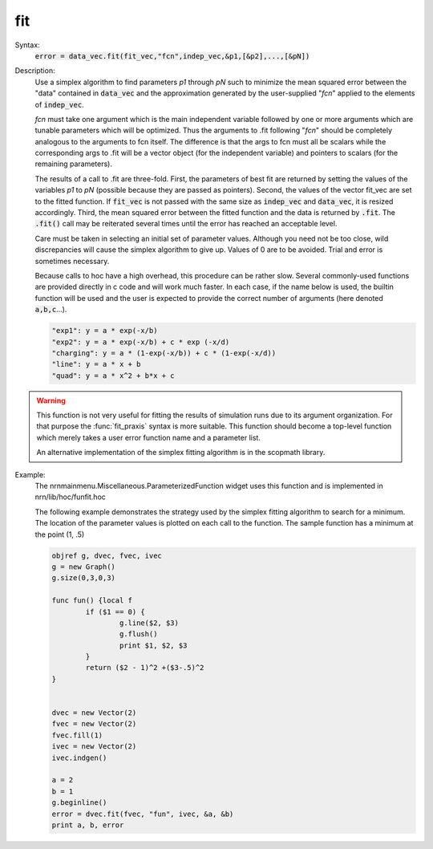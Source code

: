 .. _vfit:

         
fit
---



.. class:: fit


    Syntax:
        :code:`error = data_vec.fit(fit_vec,"fcn",indep_vec,&p1,[&p2],...,[&pN])`


    Description:
        Use a simplex algorithm to find parameters *p1* through *pN* such to 
        minimize the mean squared error between the "data" contained in 
        \ :code:`data_vec` and the approximation generated by the user-supplied "*fcn*" 
        applied to the elements of \ :code:`indep_vec`. 
         
        *fcn* must take one argument which is the main independent variable 
        followed by one or more arguments which are tunable parameters which 
        will be optimized.  Thus the arguments to .fit following "*fcn*" should 
        be completely analogous to the arguments to fcn itself.  The 
        difference is that the args to fcn must all be scalars while the 
        corresponding args to .fit will be a vector object (for the 
        independent variable) and pointers to scalars (for the remaining 
        parameters). 
         
        The results of a call to .fit are three-fold.  First, the parameters 
        of best fit are returned by setting the values of the variables *p1* to 
        *pN* (possible because they are passed as pointers).  Second, the values 
        of the vector fit_vec are set to the fitted function.  If \ :code:`fit_vec` is 
        not passed with the same size as \ :code:`indep_vec` and \ :code:`data_vec`, it is resized 
        accordingly.  Third, the mean squared error between the fitted 
        function and the data is returned by \ :code:`.fit`.  The \ :code:`.fit()` call may be 
        reiterated several times until the error has reached an acceptable 
        level. 
         
        Care must be taken in selecting an initial set of parameter values. 
        Although you need not be too close, wild discrepancies will cause the 
        simplex algorithm to give up.  Values of 0 are to be avoided.  Trial 
        and error is sometimes necessary. 
         
        Because calls to hoc have a high overhead, this procedure can be 
        rather slow.  Several commonly-used functions are provided directly 
        in c code and will work much faster.  In each case, if the name below 
        is used, the builtin function will be used and the user is expected to 
        provide the correct number of arguments (here denoted \ :code:`a,b,c`...). 

        .. code-block::
            none

            "exp1": y = a * exp(-x/b)   
            "exp2": y = a * exp(-x/b) + c * exp (-x/d) 
            "charging": y = a * (1-exp(-x/b)) + c * (1-exp(-x/d)) 
            "line": y = a * x + b 
            "quad": y = a * x^2 + b*x + c 


    .. warning::
        This function is not very useful for fitting the results of simulation runs 
        due to its argument organization. For that purpose the :func:`fit_praxis` syntax 
        is more suitable. This function should become a top-level function which 
        merely takes a user error function name and a parameter list. 
         
        An alternative implementation of the simplex fitting algorithm is in 
        the scopmath library. 

    .. seealso::
        :func:`fit_praxis`

    Example:
        The nrnmainmenu.Miscellaneous.ParameterizedFunction widget uses this function 
        and is implemented in nrn/lib/hoc/funfit.hoc 
         
        The following example demonstrates the strategy used by the simplex 
        fitting algorithm to search for a minimum. The location of the parameter 
        values is plotted on each call to the function. 
        The sample function has a minimum at the point (1, .5) 
         

        .. code-block::
            none

            objref g, dvec, fvec, ivec 
            g = new Graph() 
            g.size(0,3,0,3) 
             
            func fun() {local f 
                    if ($1 == 0) { 
                            g.line($2, $3) 
                            g.flush() 
                            print $1, $2, $3 
                    } 
                    return ($2 - 1)^2 +($3-.5)^2 
            } 
             
             
            dvec = new Vector(2) 
            fvec = new Vector(2) 
            fvec.fill(1) 
            ivec = new Vector(2) 
            ivec.indgen() 
             
            a = 2 
            b = 1 
            g.beginline() 
            error = dvec.fit(fvec, "fun", ivec, &a, &b) 
            print a, b, error 

         

         

